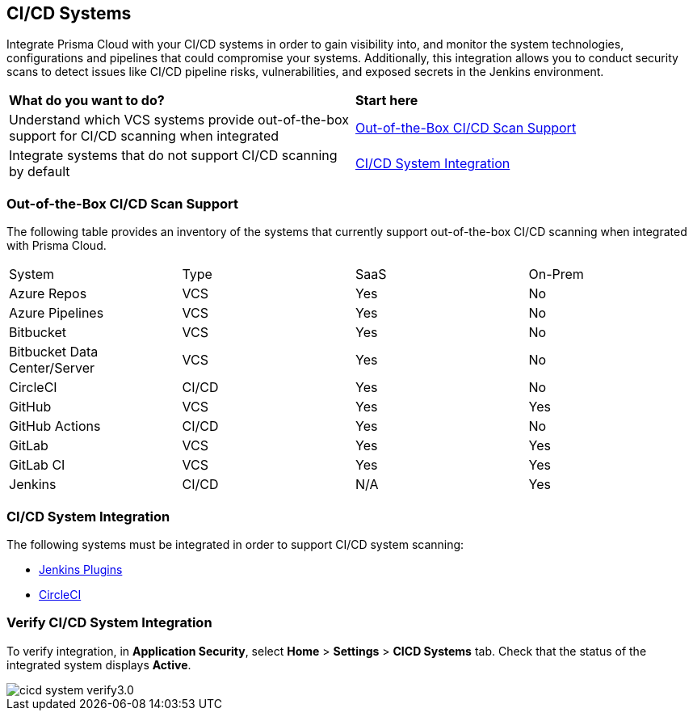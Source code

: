== CI/CD Systems

Integrate Prisma Cloud with your CI/CD systems in order to gain visibility into, and monitor the system technologies, configurations and pipelines that could compromise your systems. Additionally, this integration allows you to conduct security scans to detect issues like CI/CD pipeline risks, vulnerabilities, and exposed secrets in the Jenkins environment.

[cols="50%a,50%a"]
|===
|*What do you want to do?*
|*Start here*

|Understand which VCS systems provide out-of-the-box support for CI/CD scanning when integrated
|<<out-of-box,Out-of-the-Box CI/CD Scan Support>>

|Integrate systems that do not support CI/CD scanning by default
|<<cicd-integration,CI/CD System Integration>>

|===

[#out-of-box]
=== Out-of-the-Box CI/CD Scan Support

The following table provides an inventory of the systems that currently support out-of-the-box CI/CD scanning when integrated with Prisma Cloud.

////
NOTE: Bitbucket Server supports the Cloud Code Security module, but not the CI/CD Security module. Consequently, integrated repositories will not be visible on the *Application Security > Repositories*.
////

[cols="1,1,1,1" frame=sides]
|===

|System |Type |SaaS |On-Prem

|Azure Repos
|VCS
|Yes
|No

|Azure Pipelines
|VCS
|Yes
|No

|Bitbucket
|VCS
|Yes
|No

|Bitbucket Data Center/Server
|VCS
|Yes
|No

|CircleCI
|CI/CD
|Yes
|No

|GitHub
|VCS
|Yes
|Yes

|GitHub Actions
|CI/CD
|Yes
|No

|GitLab
|VCS
|Yes
|Yes

|GitLab CI
|VCS
|Yes
|Yes

|Jenkins
|CI/CD
|N/A
|Yes


|===

[#cicd-integration]
=== CI/CD System Integration

The following systems must be integrated in order to support CI/CD system scanning:

* xref:add-jenkins-cicd-system.adoc[Jenkins Plugins]

* xref:add-circleci-cicd-system.adoc[CircleCI]

=== Verify CI/CD System Integration

To verify integration, in *Application Security*, select *Home* > *Settings* > *CICD Systems* tab. Check that the status of the integrated system displays *Active*.

image::application-security/cicd-system-verify3.0.png[]
